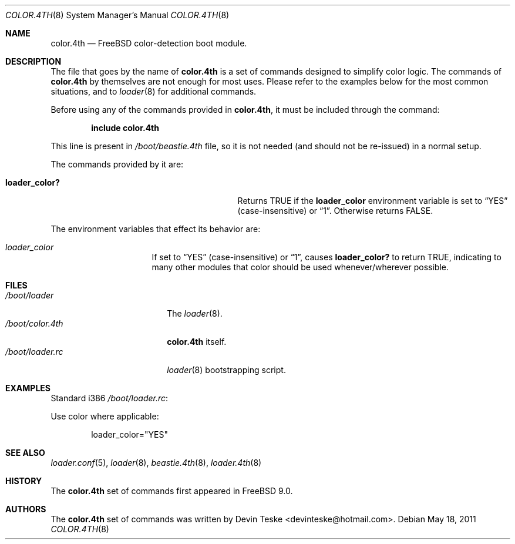 .\" Copyright (c) 2011 Devin Teske
.\" All rights reserved.
.\"
.\" Redistribution and use in source and binary forms, with or without
.\" modification, are permitted provided that the following conditions
.\" are met:
.\" 1. Redistributions of source code must retain the above copyright
.\"    notice, this list of conditions and the following disclaimer.
.\" 2. Redistributions in binary form must reproduce the above copyright
.\"    notice, this list of conditions and the following disclaimer in the
.\"    documentation and/or other materials provided with the distribution.
.\"
.\" THIS SOFTWARE IS PROVIDED BY THE AUTHOR AND CONTRIBUTORS ``AS IS'' AND
.\" ANY EXPRESS OR IMPLIED WARRANTIES, INCLUDING, BUT NOT LIMITED TO, THE
.\" IMPLIED WARRANTIES OF MERCHANTABILITY AND FITNESS FOR A PARTICULAR PURPOSE
.\" ARE DISCLAIMED.  IN NO EVENT SHALL THE AUTHOR OR CONTRIBUTORS BE LIABLE
.\" FOR ANY DIRECT, INDIRECT, INCIDENTAL, SPECIAL, EXEMPLARY, OR CONSEQUENTIAL
.\" DAMAGES (INCLUDING, BUT NOT LIMITED TO, PROCUREMENT OF SUBSTITUTE GOODS
.\" OR SERVICES; LOSS OF USE, DATA, OR PROFITS; OR BUSINESS INTERRUPTION)
.\" HOWEVER CAUSED AND ON ANY THEORY OF LIABILITY, WHETHER IN CONTRACT, STRICT
.\" LIABILITY, OR TORT (INCLUDING NEGLIGENCE OR OTHERWISE) ARISING IN ANY WAY
.\" OUT OF THE USE OF THIS SOFTWARE, EVEN IF ADVISED OF THE POSSIBILITY OF
.\" SUCH DAMAGE.
.\"
.\" $FreeBSD$
.\"
.Dd May 18, 2011
.Dt COLOR.4TH 8
.Os
.Sh NAME
.Nm color.4th
.Nd FreeBSD color-detection boot module.
.Sh DESCRIPTION
The file that goes by the name of
.Nm
is a set of commands designed to simplify color logic.
The commands of
.Nm
by themselves are not enough for most uses.
Please refer to the
examples below for the most common situations, and to
.Xr loader 8
for additional commands.
.Pp
Before using any of the commands provided in
.Nm ,
it must be included
through the command:
.Pp
.Dl include color.4th
.Pp
This line is present in
.Pa /boot/beastie.4th
file, so it is not needed (and should not be re-issued) in a normal setup.
.Pp
The commands provided by it are:
.Pp
.Bl -tag -width disable-module_module -compact -offset indent
.It Ic loader_color?
Returns TRUE if the
.Ic loader_color
environment variable is set to
.Dq YES
(case-insensitive) or
.Dq 1 .
Otherwise returns FALSE.
.El
.Pp
The environment variables that effect its behavior are:
.Bl -tag -width bootfile -offset indent
.It Va loader_color
If set to
.Dq YES
(case-insensitive) or
.Dq 1 ,
causes
.Ic loader_color?
to return TRUE, indicating to many other modules that color should be used
whenever/wherever possible.
.El
.Sh FILES
.Bl -tag -width /boot/loader.4th -compact
.It Pa /boot/loader
The
.Xr loader 8 .
.It Pa /boot/color.4th
.Nm
itself.
.It Pa /boot/loader.rc
.Xr loader 8
bootstrapping script.
.El
.Sh EXAMPLES
Standard i386
.Pa /boot/loader.rc :
.Pp
Use color where applicable:
.Pp
.Bd -literal -offset indent -compact
loader_color="YES"
.Ed
.Sh SEE ALSO
.Xr loader.conf 5 ,
.Xr loader 8 ,
.Xr beastie.4th 8 ,
.Xr loader.4th 8
.Sh HISTORY
The
.Nm
set of commands first appeared in
.Fx 9.0 .
.Sh AUTHORS
The
.Nm
set of commands was written by
.An -nosplit
.An Devin Teske Aq devinteske@hotmail.com .
